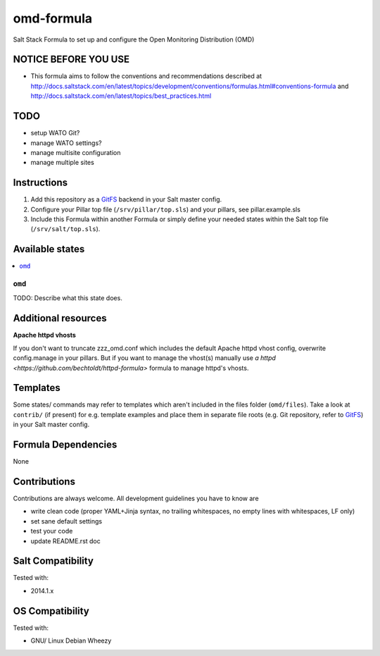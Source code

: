 ===========
omd-formula
===========

Salt Stack Formula to set up and configure the Open Monitoring Distribution (OMD)

NOTICE BEFORE YOU USE
---------------------

* This formula aims to follow the conventions and recommendations described at http://docs.saltstack.com/en/latest/topics/development/conventions/formulas.html#conventions-formula and http://docs.saltstack.com/en/latest/topics/best_practices.html

TODO
----

* setup WATO Git?
* manage WATO settings?
* manage multisite configuration
* manage multiple sites

Instructions
------------

1. Add this repository as a `GitFS <http://docs.saltstack.com/topics/tutorials/gitfs.html>`_ backend in your Salt master config.

2. Configure your Pillar top file (``/srv/pillar/top.sls``) and your pillars, see pillar.example.sls

3. Include this Formula within another Formula or simply define your needed states within the Salt top file (``/srv/salt/top.sls``).

Available states
----------------

.. contents::
    :local:

``omd``
~~~~~~~
TODO: Describe what this state does.

Additional resources
--------------------

**Apache httpd vhosts**

If you don't want to truncate zzz_omd.conf which includes the default Apache httpd vhost config, overwrite config.manage in your pillars. But if you want to manage the vhost(s) manually use `a httpd <https://github.com/bechtoldt/httpd-formula>` formula to manage httpd's vhosts.

Templates
---------

Some states/ commands may refer to templates which aren't included in the files folder (``omd/files``). Take a look at ``contrib/`` (if present) for e.g. template examples and place them in separate file roots (e.g. Git repository, refer to `GitFS <http://docs.saltstack.com/topics/tutorials/gitfs.html>`_) in your Salt master config.

Formula Dependencies
--------------------

None

Contributions
-------------

Contributions are always welcome. All development guidelines you have to know are

* write clean code (proper YAML+Jinja syntax, no trailing whitespaces, no empty lines with whitespaces, LF only)
* set sane default settings
* test your code
* update README.rst doc

Salt Compatibility
------------------

Tested with:

* 2014.1.x

OS Compatibility
----------------

Tested with:

* GNU/ Linux Debian Wheezy
